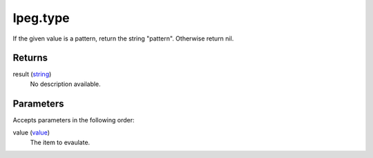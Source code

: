 lpeg.type
====================================================================================================

If the given value is a pattern, return the string "pattern". Otherwise return nil.

Returns
----------------------------------------------------------------------------------------------------

result (`string`_)
    No description available.

Parameters
----------------------------------------------------------------------------------------------------

Accepts parameters in the following order:

value (`value`_)
    The item to evaulate.

.. _`string`: ../../../lua/type/string.html
.. _`value`: ../../../lua/type/value.html
